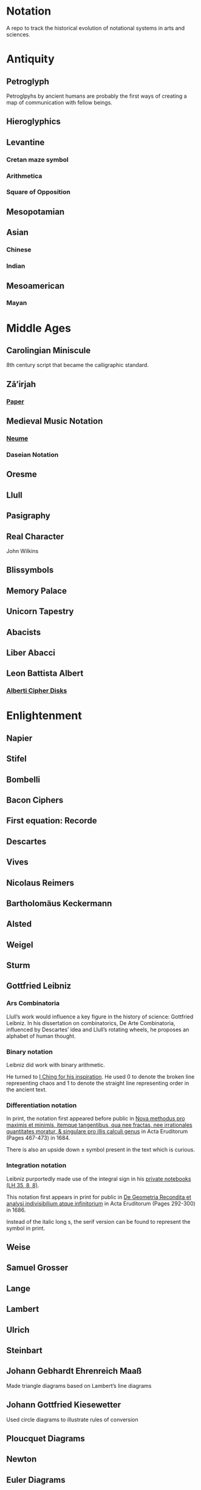 * Notation
A repo to track the historical evolution of notational systems in arts and sciences.

[[./img/notation.png]]

* Antiquity

** Petroglyph

Petroglpyhs by ancient humans are probably the first ways of creating a map of communication with fellow beings.

[[./img/petroglyph.jpg]]

[[./img/petroglyph-2.jpg]]

** Hieroglyphics
** Levantine
*** Cretan maze symbol
*** Arithmetica
*** Square of Opposition
** Mesopotamian
** Asian
*** Chinese
*** Indian
** Mesoamerican
*** Mayan

* Middle Ages

** Carolingian Miniscule
8th century script that became the calligraphic standard.

** Zā’irjah

[[./img/zā’irjah.png]]

*** [[http://www.alpha60.de/research/scrambling_truth/DavidLink_ScramblingTruth2010_100dpi.pdf][Paper]]

** Medieval Music Notation
*** [[https://en.wikipedia.org/wiki/Neume][Neume]]
[[./img/neume.jpg]]

*** Daseian Notation
[[./img/daseian.jpg]]

** Oresme

** Llull
[[./img/ars-combinatoria-llull.jpg]]
[[./img/llull-tree.jpg]]

** Pasigraphy

** Real Character
John Wilkins

** Blissymbols

** Memory Palace
** Unicorn Tapestry
** Abacists
** Liber Abacci

** Leon Battista Albert

*** [[https://en.wikipedia.org/wiki/Alberti_cipher][Alberti Cipher Disks]]
[[./img/alberti-disks.jpg]]


* Enlightenment
** Napier
** Stifel
** Bombelli
** Bacon Ciphers
** First equation: Recorde
** Descartes
** Vives
** Nicolaus Reimers
** Bartholomäus Keckermann
** Alsted
** Weigel
** Sturm
** Gottfried Leibniz

*** Ars Combinatoria

[[./img/ars-combinatoria.png]]

Llull’s work would influence a key figure in the history of science: Gottfried Leibniz. In his dissertation on combinatorics, De Arte Combinatoria, influenced by Descartes’ idea and Llull’s rotating wheels, he proposes an alphabet of human thought.

*** Binary notation

Leibniz did work with binary arithmetic.

[[./img/leibniz-binary-arithmetic.png]]

He turned to [[http://www.leibniz-translations.com/binary.htm][I Ching for his inspiration]]. He used 0 to denote the broken line representing chaos and 1 to denote the straight line representing order in the ancient text.

[[./img/leibniz-binary-notation.png]]

*** Differentiation notation

[[./img/dx-in-print.png]]

In print, the notation first appeared before public in [[https://www.maa.org/press/periodicals/convergence/mathematical-treasure-leibnizs-papers-on-calculus-differential-calculus][Nova methodus pro maximis et minimis, itemque tangentibus, qua nee fractas, nee irrationales quantitates moratur, & singulare pro illis calculi genus]] in Acta Eruditorum (Pages 467-473) in 1684.

There is also an upside down ± symbol present in the text which is curious.

*** Integration notation

Leibniz purportedly made use of the integral sign in his [[https://digitale-sammlungen.gwlb.de/][private notebooks (LH 35, 8, 8)]].

[[./img/first-appearance-of-integral-in-leibniz-manuscript.png]]

[[./img/integral-in-print.png]]

This notation first appears in print for public in [[https://www.maa.org/press/periodicals/convergence/mathematical-treasure-leibnizs-papers-on-calculus-integral-calculus][De Geometria Recondita et analysi indivisibilium atque infinitorium]] in Acta Eruditorum (Pages 292-300) in 1686.

Instead of the italic long s, the serif version can be found to represent the symbol in print.

** Weise
** Samuel Grosser
** Lange
** Lambert
** Ulrich
** Steinbart
** Johann Gebhardt Ehrenreich Maaß
Made triangle diagrams based on Lambert’s line diagrams

** Johann Gottfried Kiesewetter
Used circle diagrams to illustrate rules of conversion


** Ploucquet Diagrams

** Newton

** Euler Diagrams

* Industrial Age

** George Boole
** Venn
** Jevons
** Marquand
** Hamiltonian Notation
** De Morgan’s Spicular Notation

* Modern Age (1800 - 1940)

** Cayley

Arthur Cayley was the first person to coin the ideas of finite group and trees. It is also very interesting that he played around with visual notations to convey ideas about these algebraic structures.

*** Group Multiplication Table
[[./img/cayley-group-multiplication-table.png]]

*** Trees

[[./img/cayley-tree.png]]

*** Cayley Graph
[[./img/cayley-graph.png]]

** Lewis Carrol Notation

** Frege

*** Begriffsschrift

[[./img/begriffsschrift.png]]

- Original Paper

**** [[http://www.attoparsec.com/artifacts/gottlob/index.html][Gottlob]]
A programming language to play around with Begriffsschrift notation: 

*** Charles Pierce
**** https://arxiv.org/ftp/arxiv/papers/1108/1108.2429.pdf
**** https://mulpress.mcmaster.ca/russelljournal/article/download/2056/2081/

*** Jan Łukasiewicz
He seems to have a logical matrix in his book and also, need to create a catalog of the notations he has employed in his other works such as many valued logics.

** Stamm
Stam seems to be the first person to publish work on Sheffer Stroke and Pierce Arrow: https://twitter.com/rrrichardzach/status/1251532455829319680

** Gentzen
*** Sequent Calculus
Research who brought in the sequent calculus deduction method to the forefront of computer science deduction methods.


*** Post
**** Truth Tables
*** Russell
**** Truth Tables
*** Wittgenstein
**** Truth Tables

** Stanisław Leśniewski

*** Ideogrammatic notation
This one needs deeper investigation as it is much close to box-X notation of Charles Peirce, XLA notation of Shea Zellweger, and Randolph diagrams.
Much interesting about this idea is that he had a certain philosophical grounding and use of brackets to complement this notation for operators.

*** [[https://amzn.to/30vGFgD][The Logical Systems of Leśniewski]]
*** [[Leśniewski's Systems of Logic and Foundations of Mathematics][https://link.springer.com/book/10.1007%2F978-3-319-00482-2]]

*** Behmann (1922)

Inverted representation of T for falsehood.

*** Ramsey (1927)

**** [[Facts and Propositions][http://www.columbia.edu/%7Eav72/papers/JANCL_2003.pdf]]

* Space Age (1940 - 1970)

** Cybernetics
** McCullough Pitts Notation

** Randolph Diagrams

[[./img/randolph.png]]

Randolph Diagrams were used to notate Boolean operations in a 2 by 2 grid. This can be extended to more than one truth values.

[[./img/randolph-multiple-truth-values.png]]

These might have precursors in X-frame notation of Peirce in “A Proposed Logical Notation (1903)”. Detail from this [[https://arxiv.org/ftp/arxiv/papers/1108/1108.2429.pdf][paper]]

[[./img/x-frame-notation.png]]

** Karnaugh Maps
Karnaugh maps are used to notate Boolean algebra. This is an improvement upon Veitch Chart which is a rediscovery of Marquand Diagrams introduced by Allan Marquand.

** Marquand Diagrams

** Martin Gardner

*** [[https://monoskop.org/images/e/e6/Gardner_Martin_Logic_Machines_and_Diagrams.pdf][Logic Machines and Diagrams]]
A book surveying logical machines and diagrams

*** [[https://www.archim.org.uk/eureka/archive/Eureka-48.pdf][The Propositional Calculus with Directed Graphs with Frank Hararay]]

[[./img/gardner-propositional-graphs1.png]]
[[./img/gardner-propositional-graphs2.png]]


** APL
** Plankalkul
** Direct expression via simulation
** [[https://www.jstor.org/stable/410452][A quasi arithmetical notation for syntactic description - Yehoshua Bar Hillel (1953)]]

* Information Age (1970 - Now)
** Language builders
** Feynman Diagrams
[[./img/feynman-diagram.png]]
*** [[http://web.mit.edu/dikaiser/www/FdsAmSci.pdf][Physics and Feynman’s Diagrams]]

** John Barwise

** APL - Iverson

** [[https://monoskop.org/images/9/92/Cage_John_Notations.pdf][John Cage Notations]]

** Esoteric languages

*** Befunge

*** Brainfuck

*** Piet

** Billiards Ball Computer

[[./img/billiards-ball-logic-1.png]]

[[./img/billiards-ball-logic-2.png]]

[[http://archive.is/yWuli][A small exposition here.]]

[[./img/billiards-ball-exposition.gif]]

** Diagrammatic Algebra for Concurrency

*** [[https://dl.acm.org/doi/pdf/10.1145/3290338?download=true][Diagrammatic Algebra: From Linear to Concurrent Systems]]
*** [[https://ora.ox.ac.uk/objects/uuid:cd021f28-bb43-4aa1-8cde-7d81d4e202e9/download_file?file_format=pdf&safe_filename=corrected-thesis-rp.pdf&type_of_work=Thesis][Picturing Resources in Concurrency]]
[[./img/resources-in-concurrency.png]]

** Geometry of Interaction

- [[http://www.kurims.kyoto-u.ac.jp/~hassei/algi-13/kokyuroku/19_shirahata.pdf][Paper]]

*** [[https://koko-m.github.io/GoI-Visualiser/][GoI Visualizer]]
[[./img/goi-visualizer.png]]

** [[https://s.ai/nlws/][Unker non-linear writing system]]
2020
[[./img/unker.png]]

** [[http://adelelopez.com/visual-linear-logic][Linear Logic in Existential Graph Notation]]
Adele Lopez (2020)
[[./img/visual-linear-logic.png]]

** Konstantin Osmei (2020)

*** [[https://twitter.com/konstantinosmei/status/1265204171856384004][ZX Calculus Animation]]

[[./img/konstantin-zx.gif]]

** Craig Gidney

*** [[https://algassert.com/quirk][Quantum Circuit Simulator]]
[[./img/quantum-circuit.png]]

*** [[https://twitter.com/CraigGidney/status/1234414447038386176][Correlation Surface]]
[[./img/correlation-surface.jpg]]
[[./img/braid-twist-braid-hadamarg.png]]

** Adinkras for Supersymmetry

[[./img/adinkras.png]]

** Dominic Hughes

*** [[http://boole.stanford.edu/~dominic/papers/lws/lws.pdf][Logic without Syntax (2005)]]
*** [[https://arxiv.org/pdf/1906.11236.pdf][First-order proofs without syntax (2019)]]
*** [[https://hal.inria.fr/hal-02386878/file/icp.pdf][Intutionistic proofs without syntax (2019)]]

** Hest programming language

Ivan Reese (2019)

[[./img/hest.gif]]

** Jamie Vicary

*** [[https://homotopy.io][Homotopy.io]]
[[./img/homotopyio.jpg]]

A web based proof assistant for globular n-categories. Considered to be the successor to Globular

*** [[http://globular.science/][Globular]]

[[./img/globularscience.png]]

** [[http://opetopic.net/][Opetopic]]

A visual editor for opetopes.

[[./img/opetopic1.png]]
[[./img/opetopic2.png]]
[[./img/opetopic3.png]]

** [[https://github.com/oxford-quantum-group/discopy][Discopy]]

** String Diagrams

*** Joe

[[https://joemathjoe.wordpress.com/2020/06/23/a-different-string-presentation-of-monads/][Article]]

[[./img/monads-as-pipes-1.png]]
[[./img/monads-as-pipes-2.png]]

*** Johannes Drever

**** [[https://drever.github.io/form-bakery/][Form Bakery]]
[[./img/form-bakery.png]]

Drever’s playground for George Spencer-Brown’s notation from Laws of Form.

*** Jules Hedges

*** [[https://julesh.com/the-art-of-string-diagrams/][The Art of String Diagrams]]

*** Peter Selinger

**** [[https://arxiv.org/pdf/0908.3347.pdf][Survey of Graphical Languages for Monoidal Categories]]

[[./img/monoidal-categories-atlas.png]]
[[./img/survey-of-monoidal-categories-1.png]]
[[./img/survey-of-monoidal-categories-2.png]]

* Resources
** A History of Mathematical Notation - Florian
** Art of Memory - Rossi/Yates
** The Notation of Medieval Music
** Numerical Notation: A Comparative History - Stephen Chrisomalis
** Umberto Eco
** Enlightening Symbols - Joseph Mazur
** [[https://doi.org/10.1515/css-2014-0026 ][The Development of Peirce’s Logic and Semeiotic Theory of Notation]]
** [[https://monoskop.org/images/e/e6/Gardner_Martin_Logic_Machines_and_Diagrams.pdf][Logic Machines and Diagrams — Martin Gardner]]
** [[https://doi.org/10.1515/semi.1982.38.1-2.17][Sign-creation and man-sign engineering]]
** Notation as a Tool for Thought - Iverson
** [[https://pdfs.semanticscholar.org/3d20/8876c6a3c7b405c093fd0a4a01b97b3013d4.pdf][History of Binary and Other Nondecimal Numeration]]
** Heaviside - On Operators in Physical Mathematics
His take in simplifying Maxwell’s equations could also be helpful in understanding the intellectual framework shift that helped in changing the perspective on functions.
** [[https://groups.csail.mit.edu/mac/users/gjs/6.945/readings/Steele-MIT-April-2017.pdf][Computer Science Metanotation - Guy Steele]]
** [[https://www.sciencedirect.com/science/article/pii/B9780444529374500058][A History of Truth-Values - Jean-Yves Béziau]]

** [[https://www.sciencedirect.com/science/article/pii/B9780444529374500113][A History of Logic Diagrams (Amirouche Moktefi, Sun-Joo Shin)]]

** Susanne Langer on Sheffer’s Notational Velocity:

*** [[https://eprints.soton.ac.uk/402453/1/__filestore.soton.ac.uk_users_lb8_mydesktop_ePrints_Susan%2520Langer%2520and%2520the%2520Woeful%2520World%2520of%2520Facts%2520.pdf][Susanne Langer and the Woeful World of Facts - Giulia Felapi (2017)]]

*** [[http://krmcdani.mysite.syr.edu/langer.pdf][Facts: The Logical Perspective of the World]]

*** Philosophy in a New Key

*** Feeling and Form

** Irving Anellis

*** [[https://link.springer.com/chapter/10.1007/978-3-319-24756-4_3][The Historical Sources of Tree Graphs and the Tree Method in the Work of Peirce and Gentzen]]

A good paper tracing the history of trees in Mathematics

** Jon Barwise and John Etchemendy
[[https://dl.acm.org/doi/10.5555/115665.115667][Visual information and valid reasoning]]

** Janice Glasgow, Harinarayanan, Chandrasekharan
[[https://mitpress.mit.edu/books/diagrammatic-reasoning][Diagrammatic Reasoning: Cognitive and Computational Perspectives]]

** Jens Lemanski
*** [[https://www.researchgate.net/profile/Jens_Lemanski/publication/318743956_Means_or_End_On_the_Valuation_of_Logic_Diagrams/links/597ae44ca6fdcc61bb3bd68a/Means-or-End-On-the-Valuation-of-Logic-Diagrams.pdf][Means or Ends: On the Valuation of Logic Diagrams]]

*** [[https://www.researchgate.net/publication/318614644_Periods_in_the_Use_of_Euler-Type_Diagrams][Periods in the Use of Euler-Type Diagrams]]

*** Amirouche Moktefi, Francesco Bellucci, Ahti-Veikko Pietarinen
**** [[http://ceur-ws.org/Vol-1132/paper4.pdf][Diagrammatic Autarchy]]

*** [[https://www.maa.org/press/periodicals/convergence/math-origins-the-logical-ideas][Math Origins: The Logical Ideas]]

*** [[http://www.luigigobbi.com/EarliestUsesOfSymbolsOfOperation/][Earliest uses of symbols of operation]]

*** [[http://www.luigigobbi.com/EarliestUsesOfSymbolsOfOperation/Part2of2.htm][Earliest uses of symbols of operation: Part 2]]

*** [[https://web.archive.org/web/20060821061824/http://www.roma.unisa.edu.au/07305/symbols.htm][The History of Mathematical Symbols]]

*** [[http://wp1.fuchu.jp/~d-logic/en/uni.html][Contributors to the Universal Language]]

*** [[https://amzn.to/2CNZlPj][The Search for the Perfect Language]]
Umberto Eco

* Tools

** Rune Generator
A fun tool to generate a rune like language: https://watabou.itch.io/rune-generator

** Visual Lambda Calculus

* Books

Books that take a largely diagramattic approach in its pedagogy. For more information check out 

** [[https://amzn.to/2BfQNAr][Diagramattic Immanence (2015)]]
Rocco Gangle
** [[https://amzn.to/32zMNpr][Plant Form]]
** [[https://amzn.to/3hfzGOs][Dynamics]]
** [[https://www.cl.cam.ac.uk/~mj201/book.html][Mathematical Reasoning with Diagrams (2001)]]
Mateja Jamnik

* Compendiums

* [[https://github.com/fredhohman/awesome-mathematical-notation-design][Fred Hohman’s curation to improve mathematical notation]]
List of links of techniques to help enhance mathematical notation 

* [[https://github.com/hypotext/notation][Catalog of notations by Katherine Ye]]
